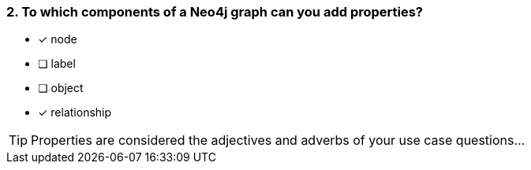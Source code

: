 [.question]
=== 2. To which components of a Neo4j graph can you add properties?

* [x] node
* [ ] label
* [ ] object
* [x] relationship

[TIP]
Properties are considered the adjectives and adverbs of your use case questions...